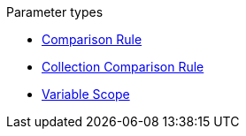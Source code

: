 .Parameter types
* xref:comparison-rule.adoc[Comparison Rule]
* xref:collection-comparison-rule.adoc[Collection Comparison Rule]
* xref:variable-scope.adoc[Variable Scope]
